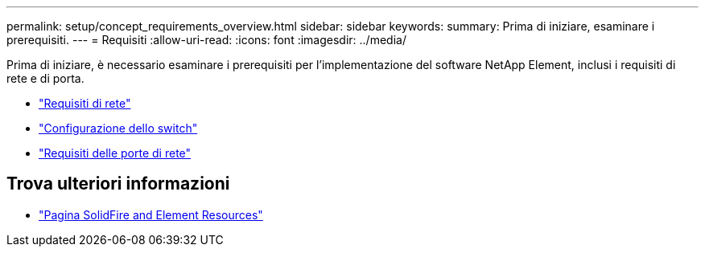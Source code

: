---
permalink: setup/concept_requirements_overview.html 
sidebar: sidebar 
keywords:  
summary: Prima di iniziare, esaminare i prerequisiti. 
---
= Requisiti
:allow-uri-read: 
:icons: font
:imagesdir: ../media/


[role="lead"]
Prima di iniziare, è necessario esaminare i prerequisiti per l'implementazione del software NetApp Element, inclusi i requisiti di rete e di porta.

* link:../storage/concept_prereq_networking.html["Requisiti di rete"]
* link:../storage/concept_prereq_switch_configuration_for_solidfire_clusters.html["Configurazione dello switch"]
* link:../storage/reference_prereq_network_port_requirements.html["Requisiti delle porte di rete"]




== Trova ulteriori informazioni

* https://www.netapp.com/data-storage/solidfire/documentation["Pagina SolidFire and Element Resources"^]

